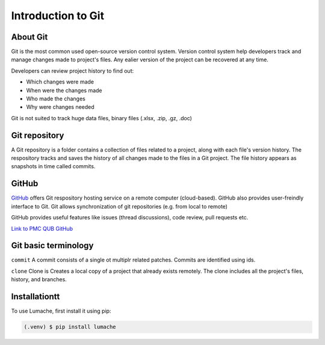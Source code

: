 Introduction to Git
====================================

About Git
----------
Git is the most common used open-source version control system. Version control system help developers track and manage changes made to project's files. Any ealier version of the project can be recovered at any time. 

Developers can review project history to find out:

* Which changes were made
* When were the changes made
* Who made the changes
* Why were changes needed

.. note::
Git is not suited to track huge data files, binary files (.xlsx, .zip, .gz, .doc)

Git repository
---------------
A Git repository is a folder contains a collection of files related to a project, along with each file's version history. The respository tracks and saves the history of all changes made to the files in a Git project. The file history appears as snapshots in time called commits. 

GitHub
----------
`GitHub <https://github.com/>`_ offers Git respository hosting service on a remote computer (cloud-based). GitHub also provides user-freindly interface to Git. Git allows synchronization of git repositories (e.g. from local to remote)

GitHub provides useful features like issues (thread discussions), code review, pull requests etc.

`Link to PMC QUB GitHub <https://github.com/PMC-QUB-HTS>`_

Git basic terminology
---------------------
``commit`` 
A commit consists of a single ot multiplr related patches. Commits are identified using ids. 

``clone``
Clone is Creates a local copy of a project that already exists remotely. The clone includes all the project's files, history, and branches.


.. _installationtt:

Installationtt
--------------

To use Lumache, first install it using pip:

.. code-block:: console

   (.venv) $ pip install lumache
